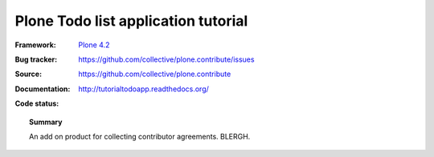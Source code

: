====================================
Plone Todo list application tutorial
====================================

:Framework: `Plone 4.2 <http://plone.org>`_
:Bug tracker: https://github.com/collective/plone.contribute/issues
:Source: https://github.com/collective/plone.contribute
:Documentation: http://tutorialtodoapp.readthedocs.org/
:Code status:

    .. image:: http://travis-ci.org/collective/plone.contribute.png
       :align: left
       :target: http://travis-ci.org/collective/plone.contribute

.. topic:: Summary

     An add on product for collecting contributor agreements. BLERGH.
